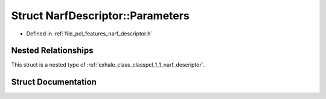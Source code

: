 .. _exhale_struct_structpcl_1_1_narf_descriptor_1_1_parameters:

Struct NarfDescriptor::Parameters
=================================

- Defined in :ref:`file_pcl_features_narf_descriptor.h`


Nested Relationships
--------------------

This struct is a nested type of :ref:`exhale_class_classpcl_1_1_narf_descriptor`.


Struct Documentation
--------------------


.. doxygenstruct:: pcl::NarfDescriptor::Parameters
   :members:
   :protected-members:
   :undoc-members: